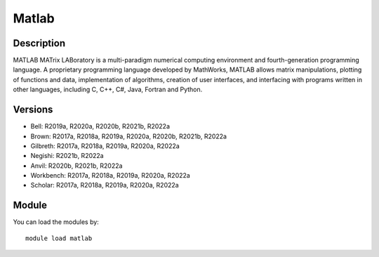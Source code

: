 .. _backbone-label:

Matlab
==============================

Description
~~~~~~~~
MATLAB MATrix LABoratory is a multi-paradigm numerical computing environment and fourth-generation programming language. A proprietary programming language developed by MathWorks, MATLAB allows matrix manipulations, plotting of functions and data, implementation of algorithms, creation of user interfaces, and interfacing with programs written in other languages, including C, C++, C#, Java, Fortran and Python.

Versions
~~~~~~~~
- Bell: R2019a, R2020a, R2020b, R2021b, R2022a
- Brown: R2017a, R2018a, R2019a, R2020a, R2020b, R2021b, R2022a
- Gilbreth: R2017a, R2018a, R2019a, R2020a, R2022a
- Negishi: R2021b, R2022a
- Anvil: R2020b, R2021b, R2022a
- Workbench: R2017a, R2018a, R2019a, R2020a, R2022a
- Scholar: R2017a, R2018a, R2019a, R2020a, R2022a

Module
~~~~~~~~
You can load the modules by::

    module load matlab

